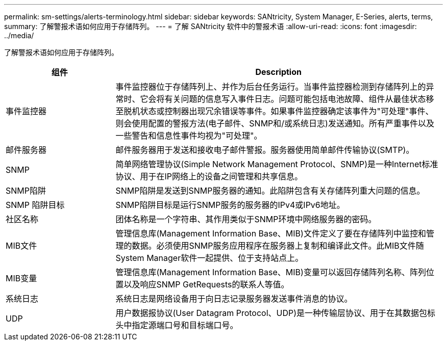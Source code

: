 ---
permalink: sm-settings/alerts-terminology.html 
sidebar: sidebar 
keywords: SANtricity, System Manager, E-Series, alerts, terms, 
summary: 了解警报术语如何应用于存储阵列。 
---
= 了解 SANtricity 软件中的警报术语
:allow-uri-read: 
:icons: font
:imagesdir: ../media/


[role="lead"]
了解警报术语如何应用于存储阵列。

[cols="25h,~"]
|===
| 组件 | Description 


 a| 
事件监控器
 a| 
事件监控器位于存储阵列上、并作为后台任务运行。当事件监控器检测到存储阵列上的异常时、它会将有关问题的信息写入事件日志。问题可能包括电池故障、组件从最佳状态移至脱机状态或控制器出现冗余错误等事件。如果事件监控器确定该事件为"可处理"事件、则会使用配置的警报方法(电子邮件、SNMP和/或系统日志)发送通知。所有严重事件以及一些警告和信息性事件均视为"可处理"。



 a| 
邮件服务器
 a| 
邮件服务器用于发送和接收电子邮件警报。服务器使用简单邮件传输协议(SMTP)。



 a| 
SNMP
 a| 
简单网络管理协议(Simple Network Management Protocol、SNMP)是一种Internet标准协议、用于在IP网络上的设备之间管理和共享信息。



 a| 
SNMP陷阱
 a| 
SNMP陷阱是发送到SNMP服务器的通知。此陷阱包含有关存储阵列重大问题的信息。



 a| 
SNMP 陷阱目标
 a| 
SNMP陷阱目标是运行SNMP服务的服务器的IPv4或IPv6地址。



 a| 
社区名称
 a| 
团体名称是一个字符串、其作用类似于SNMP环境中网络服务器的密码。



 a| 
MIB文件
 a| 
管理信息库(Management Information Base、MIB)文件定义了要在存储阵列中监控和管理的数据。必须使用SNMP服务应用程序在服务器上复制和编译此文件。此MIB文件随System Manager软件一起提供、位于支持站点上。



 a| 
MIB变量
 a| 
管理信息库(Management Information Base、MIB)变量可以返回存储阵列名称、阵列位置以及响应SNMP GetRequests的联系人等值。



 a| 
系统日志
 a| 
系统日志是网络设备用于向日志记录服务器发送事件消息的协议。



 a| 
UDP
 a| 
用户数据报协议(User Datagram Protocol、UDP)是一种传输层协议、用于在其数据包标头中指定源端口号和目标端口号。

|===